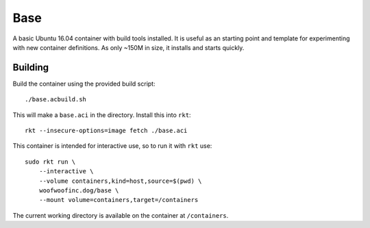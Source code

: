 Base
====
A basic Ubuntu 16.04 container with build tools installed. It is useful as an
starting point and template for experimenting with new container definitions.
As only ~150M in size, it installs and starts quickly.


Building
--------
Build the container using the provided build script:

::

    ./base.acbuild.sh

This will make a ``base.aci`` in the directory. Install this into ``rkt``:

::

    rkt --insecure-options=image fetch ./base.aci

This container is intended for interactive use, so to run it with ``rkt`` use:

::

    sudo rkt run \
        --interactive \
        --volume containers,kind=host,source=$(pwd) \
        woofwoofinc.dog/base \
        --mount volume=containers,target=/containers

The current working directory is available on the container at ``/containers``.
